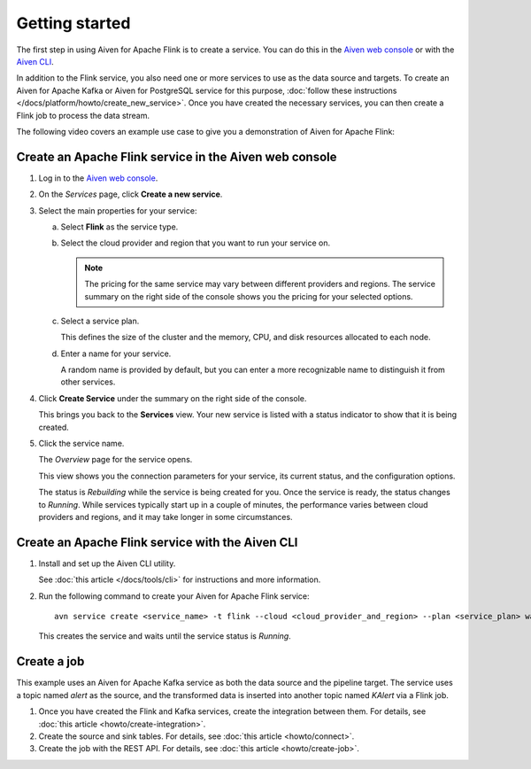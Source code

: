 Getting started
===============

The first step in using Aiven for Apache Flink is to create a service. You can do this in the `Aiven web console <https://console.aiven.io/>`_ or with the `Aiven CLI <https://github.com/aiven/aiven-client>`_.

In addition to the Flink service, you also need one or more services to use as the data source and targets. To create an Aiven for Apache Kafka or Aiven for PostgreSQL service for this purpose, :doc:`follow these instructions </docs/platform/howto/create_new_service>`. Once you have created the necessary services, you can then create a Flink job to process the data stream.

The following video covers an example use case to give you a demonstration of Aiven for Apache Flink:

.. raw:: html

    <iframe width="712" height="400" src="https://youtube.com/embed/j1qNGLKdTJg" frameborder="0" allowfullscreen></iframe>


Create an Apache Flink service in the Aiven web console
-------------------------------------------------------


1. Log in to the `Aiven web console <https://console.aiven.io/>`_.

2. On the *Services* page, click **Create a new service**.

3. Select the main properties for your service:

   a. Select **Flink** as the service type.

   b. Select the cloud provider and region that you want to run your service on.

      .. note:: 
	      The pricing for the same service may vary between different providers and regions. The service summary on the right side of the console shows you the pricing for your selected options.

   c. Select a service plan.

      This defines the size of the cluster and the memory, CPU, and disk resources allocated to each node.

   d. Enter a name for your service.

      A random name is provided by default, but you can enter a more recognizable name to distinguish it from other services.


4. Click **Create Service** under the summary on the right side of the console.

   This brings you back to the **Services** view. Your new service is listed with a status indicator to show that it is being created.

5. Click the service name.

   The *Overview* page for the service opens.

   This view shows you the connection parameters for your service, its current status, and the configuration options.

   The status is *Rebuilding* while the service is being created for you. Once the service is ready, the status changes to *Running*. While services typically start up in a couple of minutes, the performance varies between cloud providers and regions, and it may take longer in some circumstances.


Create an Apache Flink service with the Aiven CLI
-------------------------------------------------

1. Install and set up the Aiven CLI utility.

   See :doc:`this article </docs/tools/cli>` for instructions and more information.

2. Run the following command to create your Aiven for Apache Flink service::

       avn service create <service_name> -t flink --cloud <cloud_provider_and_region> --plan <service_plan> wait

   This creates the service and waits until the service status is *Running*.


Create a job
------------

This example uses an Aiven for Apache Kafka service as both the data source and the pipeline target. The service uses a topic named `alert` as the source, and the transformed data is inserted into another topic named `KAlert` via a Flink job.

1. Once you have created the Flink and Kafka services, create the integration between them. For details, see :doc:`this article <howto/create-integration>`.

2. Create the source and sink tables. For details, see :doc:`this article <howto/connect>`.

3. Create the job with the REST API. For details, see :doc:`this article <howto/create-job>`.
